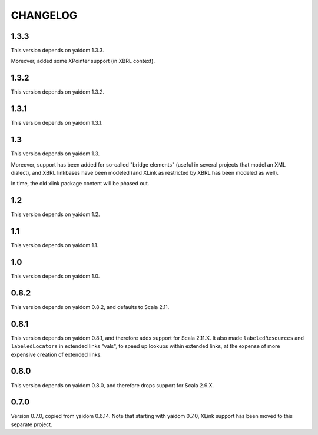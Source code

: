 =========
CHANGELOG
=========


1.3.3
=====

This version depends on yaidom 1.3.3.

Moreover, added some XPointer support (in XBRL context).


1.3.2
=====

This version depends on yaidom 1.3.2.


1.3.1
=====

This version depends on yaidom 1.3.1.


1.3
===

This version depends on yaidom 1.3.

Moreover, support has been added for so-called "bridge elements" (useful in several projects that model an XML dialect),
and XBRL linkbases have been modeled (and XLink as restricted by XBRL has been modeled as well).

In time, the old xlink package content will be phased out.


1.2
===

This version depends on yaidom 1.2.


1.1
===

This version depends on yaidom 1.1.


1.0
===

This version depends on yaidom 1.0.


0.8.2
=====

This version depends on yaidom 0.8.2, and defaults to Scala 2.11.


0.8.1
=====

This version depends on yaidom 0.8.1, and therefore adds support for Scala 2.11.X.
It also made ``labeledResources`` and ``labeledLocators`` in extended links "vals", to speed up lookups within extended links,
at the expense of more expensive creation of extended links.


0.8.0
=====

This version depends on yaidom 0.8.0, and therefore drops support for Scala 2.9.X.


0.7.0
=====

Version 0.7.0, copied from yaidom 0.6.14. Note that starting with yaidom 0.7.0, XLink support has been moved to this separate project.
